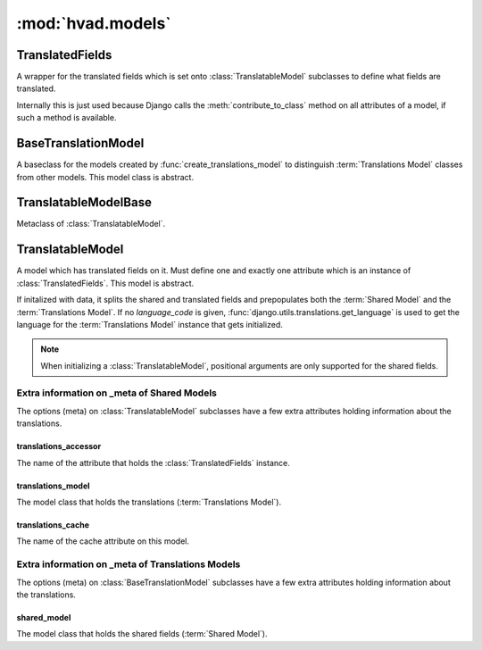 ##################
:mod:`hvad.models`
##################

.. module:: hvad.models

.. function:: create_translations_model(model, related_name, meta, **fields)

    A model factory used to create the :term:`Translations Model`. Makes sure
    that the *unique_together* option on the options (meta) contain
    ``('language_code', 'master')`` as they always have to be unique together.
    Sets the ``master`` foreign key to *model* onto the
    :term:`Translations Model` as well as the ``language_code`` field, which is
    a database indexed char field with a maximum of 15 characters.
    
    Returns the new model. 


****************
TranslatedFields
****************

.. class:: TranslatedFields

    A wrapper for the translated fields which is set onto
    :class:`TranslatableModel` subclasses to define what fields are translated.
    
    Internally this is just used because Django calls the
    :meth:`contribute_to_class` method on all attributes of a model, if such a
    method is available.

    .. method:: contribute_to_class(self, cls, name)
    
        Calls :func:`create_translations_model`.


********************
BaseTranslationModel
********************

.. class:: BaseTranslationModel

    A baseclass for the models created by :func:`create_translations_model` to
    distinguish :term:`Translations Model` classes from other models. This model
    class is abstract.


**********************
TranslatableModelBase        
**********************

.. class:: TranslatableModelBase

    Metaclass of :class:`TranslatableModel`.

    .. method:: __new__(cls, name, bases, attrs)


******************
TranslatableModel        
******************

.. class:: TranslatableModel

    A model which has translated fields on it. Must define one and exactly one
    attribute which is an instance of :class:`TranslatedFields`. This model is
    abstract.
    
    If initalized with data, it splits the shared and translated fields and
    prepopulates both the :term:`Shared Model` and the
    :term:`Translations Model`. If no *language_code* is given,
    :func:`django.utils.translations.get_language` is used to get the language
    for the :term:`Translations Model` instance that gets initialized.
    
    .. note:: When initializing a :class:`TranslatableModel`, positional
              arguments are only supported for the shared fields.

    .. attribute:: objects
    
        An instance of :class:`hvad.manager.TranslationManager`.
    
    .. attribute:: _shared_field_names
    
        A list of field on the :term:`Shared Model`.

    .. attribute:: _translated_field_names
    
        A list of field on the :term:`Translations Model`.
    
    .. classmethod:: contribute_translations(cls, rel)
    
        Gets called from the :class:`TranslatableModelBase` to set the
        descriptors of the fields on the :term:`Translations Model` onto the
        model.

    .. classmethod:: save_translations(cls, instance, **kwargs)
    
        This classmethod is connected to the model's post save signal from the
        :class:`TranslatableModelBase` and saves the cached translation if it's
        available.
    
    .. method:: translate(self, language_code)
    
        Initializes a new instance of the :term:`Translations Model` (does not
        check the database if one for the language given already exists) and
        sets it as cached translation. Used by end users to translate instances
        of a model.
    
    .. method:: safe_translation_getter(self, name, default=None)
    
        Helper method to safely get a field from the :term:`Translations Model`.
        
    .. method:: lazy_translation_getter(self, name, default=None)

        Helper method to get the cached translation, and in the case the cache
        for some reason doesnt exist, it gets it from the database.
    
    .. method:: get_available_languages(self)
    
        Returns a list of language codes in which this instance is available.


Extra information on _meta of Shared Models
===========================================

The options (meta) on :class:`TranslatableModel` subclasses have a few extra
attributes holding information about the translations.


translations_accessor
---------------------

The name of the attribute that holds the :class:`TranslatedFields` instance.


translations_model
------------------

The model class that holds the translations (:term:`Translations Model`).


translations_cache
------------------

The name of the cache attribute on this model.


Extra information on _meta of Translations Models
=================================================

The options (meta) on :class:`BaseTranslationModel` subclasses have a few extra
attributes holding information about the translations.


shared_model
------------

The model class that holds the shared fields (:term:`Shared Model`).
